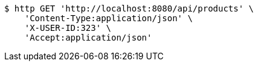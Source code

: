 [source,bash]
----
$ http GET 'http://localhost:8080/api/products' \
    'Content-Type:application/json' \
    'X-USER-ID:323' \
    'Accept:application/json'
----
